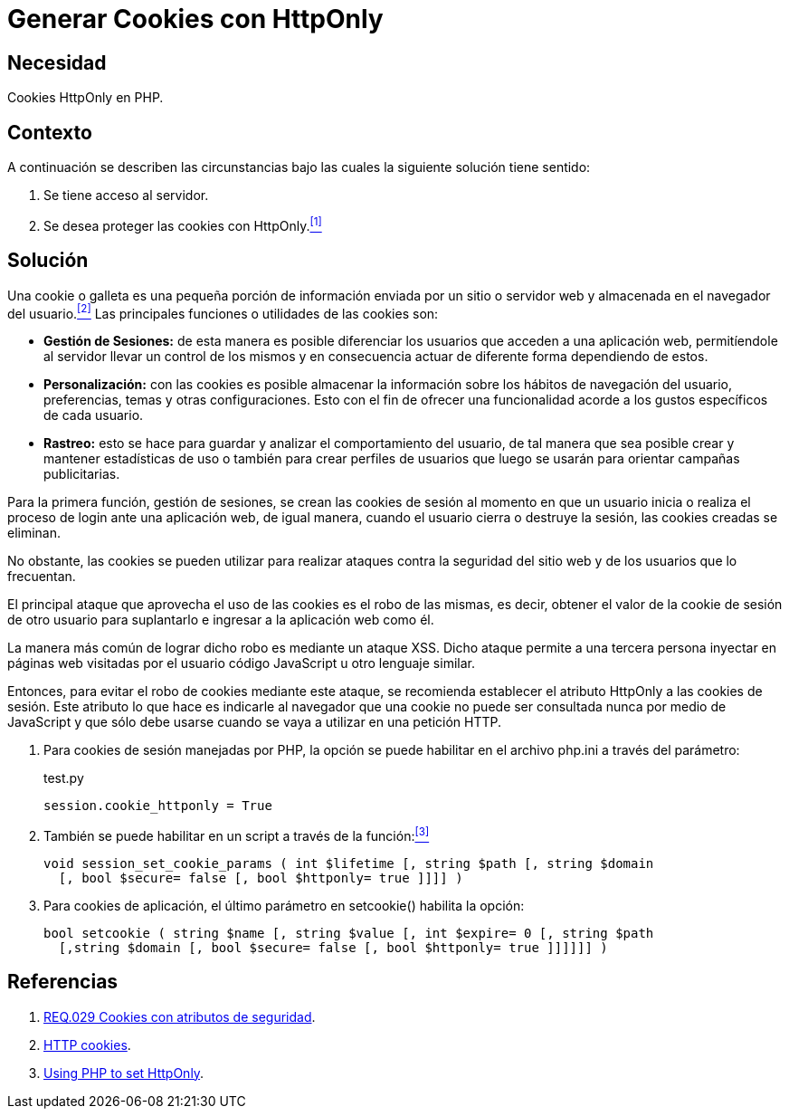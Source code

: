 :page-slug: products/defends/php/generar-cookies-httponly/
:category: php
:page-description: Nuestros ethical hackers explican como evitar vulnerabilidades de seguridad mediante la programacion segura en PHP al generar cookies con HTTPOnly. Las cookies deben ser aseguradas debido a que contienen información que puede ser usada por un atacante para suplantar la identidad de un usuario.
:page-keywords: PHP, Servidor, Generar, Cookies, HTTPOnly, Seguridad.
:defends: yes

= Generar Cookies con HttpOnly

== Necesidad

Cookies HttpOnly en PHP.

== Contexto

A continuación se describen las circunstancias
bajo las cuales la siguiente solución tiene sentido:

. Se tiene acceso al servidor.
. Se desea proteger las +cookies+ con +HttpOnly+.<<r1, ^[1]^>>

== Solución

Una +cookie+ o galleta es una pequeña porción de información
enviada por un sitio o servidor web
y almacenada en el navegador del usuario.<<r2, ^[2]^>>
Las principales funciones o utilidades de las +cookies+ son:

* *Gestión de Sesiones:* de esta manera es posible diferenciar
los usuarios que acceden a una aplicación web,
permitíendole al servidor llevar un control de los mismos
y en consecuencia actuar de diferente forma dependiendo de estos.

* *Personalización:* con las +cookies+ es posible almacenar
la información sobre los hábitos de navegación del usuario,
preferencias, temas y otras configuraciones.
Esto con el fin de ofrecer una funcionalidad
acorde a los gustos específicos de cada usuario.

* *Rastreo:* esto se hace para guardar
y analizar el comportamiento del usuario,
de tal manera que sea posible crear y mantener estadísticas de uso
o también para crear perfiles de usuarios
que luego se usarán para orientar campañas publicitarias.

Para la primera función, gestión de sesiones,
se crean las +cookies+ de sesión
al momento en que un usuario inicia
o realiza el proceso de +login+ ante una aplicación web,
de igual manera, cuando el usuario cierra
o destruye la sesión,
las +cookies+ creadas se eliminan.

No obstante, las +cookies+ se pueden utilizar
para realizar ataques contra la seguridad
del sitio web y de los usuarios que lo frecuentan.

El principal ataque que aprovecha
el uso de las +cookies+ es el robo de las mismas,
es decir, obtener el valor de la +cookie+ de sesión
de otro usuario para suplantarlo
e ingresar a la aplicación web como él.

La manera más común de lograr dicho robo
es mediante un ataque +XSS+.
Dicho ataque permite a una tercera persona
inyectar en páginas web visitadas por el usuario
código +JavaScript+ u otro lenguaje similar.

Entonces, para evitar el robo de +cookies+ mediante este ataque,
se recomienda establecer el atributo +HttpOnly+
a las +cookies+ de sesión.
Este atributo lo que hace es indicarle al navegador
que una +cookie+ no puede ser consultada nunca por medio de +JavaScript+
y que sólo debe usarse cuando se vaya a utilizar en una petición +HTTP+.

. Para +cookies+ de sesión manejadas por +PHP+,
la opción se puede habilitar
en el archivo +php.ini+ a través del parámetro:
+
.test.py
[source, shell, linenums]
----
session.cookie_httponly = True
----

. También se puede habilitar en un +script+
a través de la función:<<r3, ^[3]^>>
+
[source, php, linenums]
----
void session_set_cookie_params ( int $lifetime [, string $path [, string $domain
  [, bool $secure= false [, bool $httponly= true ]]]] )
----

. Para +cookies+ de aplicación,
el último parámetro en +setcookie()+ habilita la opción:
+
[source, php, linenums]
----
bool setcookie ( string $name [, string $value [, int $expire= 0 [, string $path
  [,string $domain [, bool $secure= false [, bool $httponly= true ]]]]]] )
----

== Referencias

. [[r1]] link:../../../products/rules/list/029/[REQ.029 Cookies con atributos de seguridad].
. [[r2]] link:https://developer.mozilla.org/es/docs/Web/HTTP/Cookies[HTTP cookies].
. [[r3]] link:https://www.owasp.org/index.php/HttpOnly#Using_PHP_to_set_HttpOnly[Using PHP to set HttpOnly].
